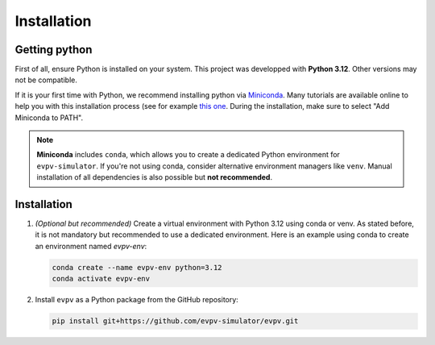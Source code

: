 Installation
============

Getting python
--------------
First of all, ensure Python is installed on your system. This project was developped with **Python 3.12**. Other versions may not be compatible. 

If it is your first time with Python, we recommend installing python via `Miniconda <https://docs.conda.io/en/latest/miniconda.html>`_. Many tutorials are available online to help you with this installation process (see for example `this one <https://www.youtube.com/watch?v=oHHbsMfyNR4>`_. During the installation, make sure to select "Add Miniconda to PATH".

.. note::
   **Miniconda** includes ``conda``, which allows you to create a dedicated Python environment for ``evpv-simulator``.
   If you're not using conda, consider alternative environment managers like ``venv``.
   Manual installation of all dependencies is also possible but **not recommended**.

Installation
------------

1. *(Optional but recommended)* Create a virtual environment with Python 3.12 using conda or venv.  
   As stated before, it is not mandatory but recommended to use a dedicated environment.  
   Here is an example using conda to create an environment named *evpv-env*:

   .. code-block:: bash

      conda create --name evpv-env python=3.12
      conda activate evpv-env

2. Install ``evpv`` as a Python package from the GitHub repository:

   .. code-block:: bash

      pip install git+https://github.com/evpv-simulator/evpv.git